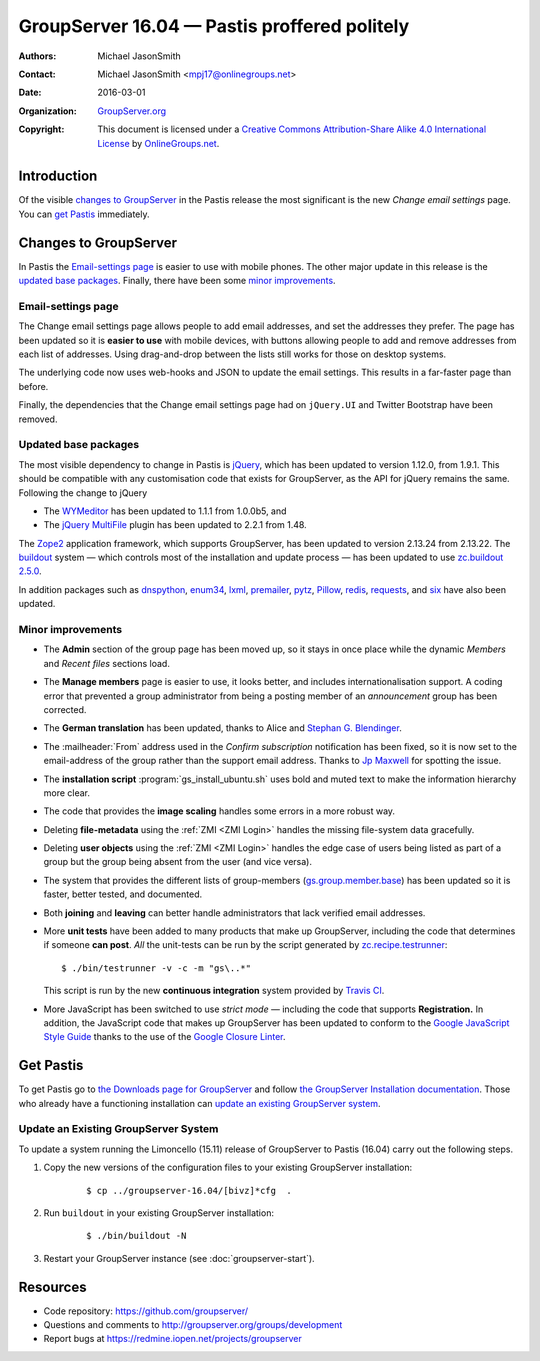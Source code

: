 =============================================
GroupServer 16.04 — Pastis proffered politely
=============================================

:Authors: `Michael JasonSmith`_;
:Contact: Michael JasonSmith <mpj17@onlinegroups.net>
:Date: 2016-03-01
:Organization: `GroupServer.org`_
:Copyright: This document is licensed under a
  `Creative Commons Attribution-Share Alike 4.0 International
  License`_ by `OnlineGroups.net`_.

..  _Creative Commons Attribution-Share Alike 4.0 International License:
    https://creativecommons.org/licenses/by-sa/4.0/

.. highlight:: console

------------
Introduction
------------

Of the visible `changes to GroupServer`_ in the Pastis release
the most significant is the new *Change email settings* page. You
can `get Pastis`_ immediately.

----------------------
Changes to GroupServer
----------------------

In Pastis the `Email-settings page`_ is easier to use with mobile
phones. The other major update in this release is the `updated
base packages`_. Finally, there have been some `minor
improvements`_.

.. index::
   single: Profile
   pair: Email; Settings
   pair: JavaScript; jQuery.UI
   pair: JavaScript; Bootstrap

Email-settings page
===================

The Change email settings page allows people to add email addresses, and
set the addresses they prefer. The page has been updated so it is
**easier to use** with mobile devices, with buttons allowing
people to add and remove addresses from each list of
addresses. Using drag-and-drop between the lists still works for
those on desktop systems.

The underlying code now uses web-hooks and JSON to update the
email settings. This results in a far-faster page than before.

Finally, the dependencies that the Change email settings page had
on ``jQuery.UI`` and Twitter Bootstrap have been removed.

.. index::
   single: Dependencies
   pair: Install; Buildout
   pair: JavaScript; jQuery
   pair: JavaScript; MultiFile
   pair: JavaScript; WYMeditor

Updated base packages
=====================

The most visible dependency to change in Pastis is jQuery_, which
has been updated to version 1.12.0, from 1.9.1. This should be
compatible with any customisation code that exists for
GroupServer, as the API for jQuery remains the same. Following
the change to jQuery

* The WYMeditor_ has been updated to 1.1.1 from 1.0.0b5, and
* The `jQuery MultiFile`_ plugin has been updated to 2.2.1 from
  1.48.

The Zope2_ application framework, which supports GroupServer, has
been updated to version 2.13.24 from 2.13.22. The buildout_
system — which controls most of the installation and update
process — has been updated to use `zc.buildout 2.5.0`_.

In addition packages such as dnspython_, enum34_, lxml_,
premailer_, pytz_, Pillow_, redis_, requests_, and six_ have also
been updated.

.. _buildout: http://www.buildout.org/en/latest/
.. _dnspython: https://pypi.python.org/pypi/dnspython
.. _enum34: https://pypi.python.org/pypi/six
.. _jQuery: http://jquery.com/
.. _jQuery MultiFile: http://www.fyneworks.com/jquery/multifile/
.. _lxml: https://pypi.python.org/pypi/lxml
.. _premailer: https://pypi.python.org/pypi/premailer
.. _pytz: https://pypi.python.org/pypi/pytz
.. _Pillow: https://pypi.python.org/pypi/Pillow
.. _redis: https://pypi.python.org/pypi/redis
.. _requests: https://pypi.python.org/pypi/requests
.. _six: https://pypi.python.org/pypi/six
.. _WYMeditor: http://wymeditor.github.io/wymeditor/
.. _zc.buildout 2.5.0: https://pypi.python.org/pypi/zc.buildout/2.5.0
.. _Zope2: https://pypi.python.org/pypi/Zope2

.. index::
   single: Administration
   single: Installation
   single: Unit tests
   single: Continuous integration
   pair: Email; Can post
   pair: Group; Join
   pair: Group; Leave
   pair: Internationalisation; German
   pair: JavaScript; Style guide
   pair: Notification; Confirm subscription
   pair: ZMI; User objects
   pair: ZMI; File objects
   triple: Group; Type; Announcement

Minor improvements
==================

* The **Admin** section of the group page has been moved up, so
  it stays in once place while the dynamic *Members* and *Recent
  files* sections load.

* The **Manage members** page is easier to use, it looks better,
  and includes internationalisation support. A coding error that
  prevented a group administrator from being a posting member of
  an *announcement* group has been corrected.

* The **German translation** has been updated, thanks to Alice
  and `Stephan G. Blendinger`_.

* The :mailheader:`From` address used in the *Confirm
  subscription* notification has been fixed, so it is now set to
  the email-address of the group rather than the support email
  address. Thanks to `Jp Maxwell`_ for spotting the issue.

* The **installation script** :program:`gs_install_ubuntu.sh`
  uses bold and muted text to make the information hierarchy more
  clear.

* The code that provides the **image scaling** handles some
  errors in a more robust way.

* Deleting **file-metadata** using the :ref:`ZMI <ZMI Login>`
  handles the missing file-system data gracefully.

* Deleting **user objects** using the :ref:`ZMI <ZMI Login>`
  handles the edge case of users being listed as part of a group
  but the group being absent from the user (and vice versa).

* The system that provides the different lists of group-members
  (`gs.group.member.base`_) has been updated so it is faster,
  better tested, and documented.

* Both **joining** and **leaving** can better handle
  administrators that lack verified email addresses.

* More **unit tests** have been added to many products that make
  up GroupServer, including the code that determines if someone
  **can post**. *All* the unit-tests can be run by the script
  generated by `zc.recipe.testrunner`_::

    $ ./bin/testrunner -v -c -m "gs\..*"

  This script is run by the new **continuous integration** system
  provided by `Travis CI`_.

* More JavaScript has been switched to use *strict mode* —
  including the code that supports **Registration.** In addition,
  the JavaScript code that makes up GroupServer has been updated
  to conform to the `Google JavaScript Style Guide`_ thanks to
  the use of the `Google Closure Linter`_.

.. _Stephan G. Blendinger:
   https://www.transifex.com/user/profile/stephanblendinger/

.. _Jp Maxwell: http://groupserver.org/p/4JbY4KDDFPrgfnMmgkZ31v

.. _gs.group.member.base:
   https://github.com/groupserver/gs.group.member.base

.. _zc.recipe.testrunner:
   https://pypi.python.org/pypi/zc.recipe.testrunner/

.. _Travis CI: https://travis-ci.org/groupserver/

.. _Google JavaScript Style Guide:
   https://google.github.io/styleguide/javascriptguide.xml

.. _Google Closure Linter:
   https://developers.google.com/closure/utilities/

----------
Get Pastis
----------

To get Pastis go to `the Downloads page for GroupServer`_
and follow `the GroupServer Installation documentation`_. Those
who already have a functioning installation can `update an
existing GroupServer system`_.

..  _The Downloads page for GroupServer: http://groupserver.org/downloads
..  _The GroupServer Installation documentation:
    http://groupserver.readthedocs.org/

Update an Existing GroupServer System
=====================================

To update a system running the Limoncello (15.11) release of
GroupServer to Pastis (16.04) carry out the following steps.

#.  Copy the new versions of the configuration files to your
    existing GroupServer installation:

      ::

        $ cp ../groupserver-16.04/[bivz]*cfg  .

#.  Run ``buildout`` in your existing GroupServer installation:

      ::

        $ ./bin/buildout -N

#.  Restart your GroupServer instance (see
    :doc:`groupserver-start`).

---------
Resources
---------

- Code repository: https://github.com/groupserver/
- Questions and comments to
  http://groupserver.org/groups/development
- Report bugs at https://redmine.iopen.net/projects/groupserver

..  _GroupServer: http://groupserver.org/
..  _GroupServer.org: http://groupserver.org/
..  _OnlineGroups.Net: https://onlinegroups.net/
..  _Michael JasonSmith: http://groupserver.org/p/mpj17
..  _Dan Randow: http://groupserver.org/p/danr
..  _Bill Bushey: http://groupserver.org/p/wbushey
..  _Alice Rose: https://twitter.com/heldinz
..  _E-Democracy.org: http://forums.e-democracy.org/

..  LocalWords:  refactored iopen JPEG redmine jQuery jquery async Rakı Bushey
..  LocalWords:  Randow Organization sectnum Slivovica DMARC CSS Calvados AIRA
..  LocalWords:  SMTP smtp mbox CSV Transifex cfg mkdir groupserver Vimeo WAI
..  LocalWords:  buildout Limoncello iframe Pastis Linter
